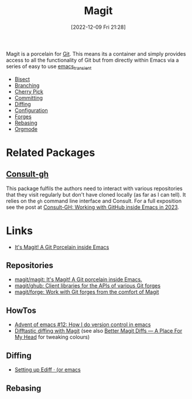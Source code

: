 :PROPERTIES:
:ID:       220d7ba9-d30e-4149-a25b-03796e098b0d
:mtime:    20250522153402 20240917152627 20240206214314 20240108070158 20231119175955 20230930074848 20230528203919 20230331095952 20230329110200 20230222123344 20230103103309 20221228103404 20230103103308
:ctime:    20221228103404 20230103103308
:END:
#+TITLE: Magit
#+DATE: [2022-12-09 Fri 21:28]
#+FILETAGS: :emacs:magit:git:github:gitlab:

Magit is a porcelain for [[id:3c905838-8de4-4bb6-9171-98c1332456be][Git]]. This means its a container and simply provides access to all the functionality of Git but
from directly within Emacs via a series of easy to use [[id:d6626ec2-1e95-4d42-b06e-ae45268f2b58][emacs_transient]]

+ [[id:ebb1b921-f075-47ba-a21f-90666b6acfec][Bisect]]
+ [[id:e8f8bce6-2b31-4cc0-aa0f-5fe4bf288586][Branching]]
+ [[id:52ed221e-c7a3-44f5-8b74-872b22373a2e][Cherry Pick]]
+ [[id:c36df4fc-a7b8-430d-b4ac-845b3a77d582][Committing]]
+ [[id:70e4fdce-e4f0-4702-95cd-2a6ad2f1c5c0][Diffing]]
+ [[id:2483b326-b66c-4ec8-8b4b-0826be5c2c45][Configuration]]
+ [[id:1e0f286e-bf78-48af-a26b-d8367c8495e3][Forges]]
+ [[id:cb2cbfcd-8814-4638-9b14-08ce09630005][Rebasing]]
+ [[id:f8932e8b-3b30-49ef-bbf1-81908f6739b5][Orgmode]]

* Related Packages

** [[https://github.com/armindarvish/consult-gh][Consult-gh]]

This package fulfils the authors need to interact with various repositories that they visit regularly but don't have
cloned locally (as far as I can tell). It relies on the ~gh~ command line interface and Consult. For a full exposition
see the post at [[https://www.armindarvish.com/en/post/consult-gh_working_with_github_inside_emacs_in_2023_/][Consult-GH: Working with GitHub inside Emacs in 2023]].

* Links

+ [[https://magit.vc/][It's Magit! A Git Porcelain inside Emacs]]

** Repositories

+ [[https://github.com/magit/magit][magit/magit: It's Magit! A Git porcelain inside Emacs.]]
+ [[https://github.com/magit/ghub][magit/ghub: Client libraries for the APIs of various Git forges]]
+ [[https://github.com/magit/forge][magit/forge: Work with Git forges from the comfort of Magit]]

** HowTos

+ [[https://chainsawriot.com/postmannheim/2022/12/12/aoe12.html][Advent of emacs #12: How I do version control in emacs]]
+ [[https://tsdh.org/posts/2022-08-01-difftastic-diffing-with-magit.html][Difftastic diffing with Magit]] (see also [[https://shivjm.blog/better-magit-diffs/][Better Magit Diffs ― A Place For My Head]] for tweaking colours)

** Diffing

+ [[https://oremacs.com/2015/01/17/setting-up-ediff/][Setting up Ediff · (or emacs]]

** Rebasing

